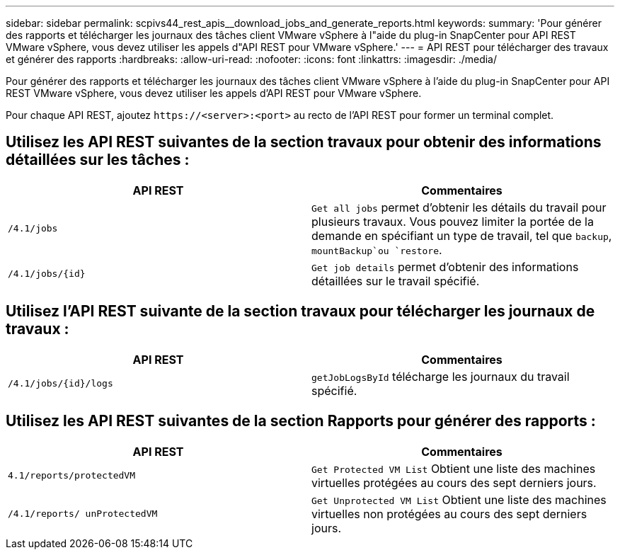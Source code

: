 ---
sidebar: sidebar 
permalink: scpivs44_rest_apis__download_jobs_and_generate_reports.html 
keywords:  
summary: 'Pour générer des rapports et télécharger les journaux des tâches client VMware vSphere à l"aide du plug-in SnapCenter pour API REST VMware vSphere, vous devez utiliser les appels d"API REST pour VMware vSphere.' 
---
= API REST pour télécharger des travaux et générer des rapports
:hardbreaks:
:allow-uri-read: 
:nofooter: 
:icons: font
:linkattrs: 
:imagesdir: ./media/


[role="lead"]
Pour générer des rapports et télécharger les journaux des tâches client VMware vSphere à l'aide du plug-in SnapCenter pour API REST VMware vSphere, vous devez utiliser les appels d'API REST pour VMware vSphere.

Pour chaque API REST, ajoutez `\https://<server>:<port>` au recto de l'API REST pour former un terminal complet.



== Utilisez les API REST suivantes de la section travaux pour obtenir des informations détaillées sur les tâches :

|===
| API REST | Commentaires 


| `/4.1/jobs` | `Get all jobs` permet d'obtenir les détails du travail pour plusieurs travaux. Vous pouvez limiter la portée de la demande en spécifiant un type de travail, tel que `backup`, `mountBackup`ou `restore`. 


| `/4.1/jobs/{id}` | `Get job details` permet d'obtenir des informations détaillées sur le travail spécifié. 
|===


== Utilisez l'API REST suivante de la section travaux pour télécharger les journaux de travaux :

|===
| API REST | Commentaires 


| `/4.1/jobs/{id}/logs` | `getJobLogsById` télécharge les journaux du travail spécifié. 
|===


== Utilisez les API REST suivantes de la section Rapports pour générer des rapports :

|===
| API REST | Commentaires 


| `4.1/reports/protectedVM` | `Get Protected VM List` Obtient une liste des machines virtuelles protégées au cours des sept derniers jours. 


| `/4.1/reports/
unProtectedVM` | `Get Unprotected VM List` Obtient une liste des machines virtuelles non protégées au cours des sept derniers jours. 
|===